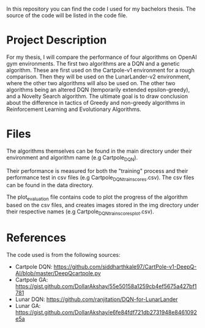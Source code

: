 In this repository you can find the code I used for my bachelors thesis. The
source of the code will be listed in the code file.

* Project Description

  For my thesis, I will compare the performance of four algorithms on OpenAI gym
  environments. The first two algorithms are a DQN and a genetic
  algorithm. These are first used on the Cartpole-v1 environment for a rough
  comparison. Then they will be used on the LunarLander-v2 environment, where the other
  two algorithms will also be used on. The other two algorithms being an altered
  DQN (temporarily extended epsilon-greedy), and a Novelty Search algorithm.
  The ultimate goal is to draw conclusion about the difference in tactics of
  Greedy and non-greedy algorithms in Reinforcement Learning and Evolutionary
  Algorithms.

* Files

  The algorithms themselves can be found in the main directory under their
  environment and algorithm name (e.g Cartpole_DQN).

  Their performance is measured for both the "training" process and their
  performance test in csv files (e.g Cartpole_DQN_train_scores.csv). The csv files can be found in the data directory.

  The plot_evaluation file contains code to plot the progress of the algorithm
  based on the csv files, and creates images stored in the img directory under
  their respective names (e.g Cartpole_DQN_train_scores_plot.csv).
  
* References

  The code used is from the following sources:
  - Cartpole DQN: https://github.com/siddharthkale97/CartPole-v1-DeepQ-AI/blob/master/DeepQcartpole.py
  - Cartpole GA: https://gist.github.com/DollarAkshay/55e50158a1259cb4ef5675a427bf1781
  - Lunar DQN: https://github.com/ranjitation/DQN-for-LunarLander
  - Lunar GA: https://gist.github.com/DollarAkshay/e6fe84fdf721db2731948e8461092e5a
  
